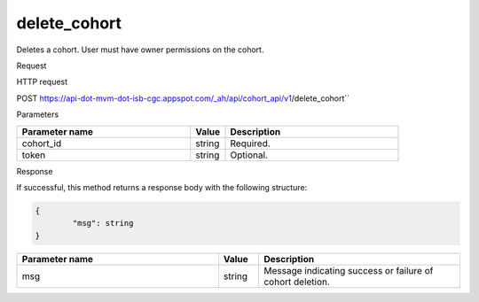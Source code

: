 delete_cohort
#############
Deletes a cohort. User must have owner permissions on the cohort.

Request

HTTP request

POST https://api-dot-mvm-dot-isb-cgc.appspot.com/_ah/api/cohort_api/v1/delete_cohort``

Parameters

.. csv-table::
	:header: "**Parameter name**", "**Value**", "**Description**"
	:widths: 50, 10, 50

	cohort_id,string,Required.
	token,string,Optional.


Response

If successful, this method returns a response body with the following structure:

.. code-block:: javascript

	{
		"msg": string
	}

.. csv-table::
	:header: "**Parameter name**", "**Value**", "**Description**"
	:widths: 50, 10, 50

	msg, string, Message indicating success or failure of cohort deletion.
